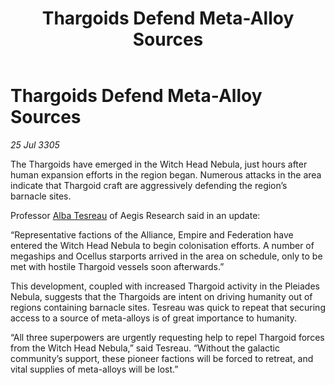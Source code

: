 :PROPERTIES:
:ID:       8fb51d00-c0ed-42b6-86d1-c37d7fecc961
:END:
#+title: Thargoids Defend Meta-Alloy Sources
#+filetags: :Empire:Alliance:Thargoid:galnet:

* Thargoids Defend Meta-Alloy Sources

/25 Jul 3305/

The Thargoids have emerged in the Witch Head Nebula, just hours after human expansion efforts in the region began. Numerous attacks in the area indicate that Thargoid craft are aggressively defending the region’s barnacle sites. 

Professor [[id:c2623368-19b0-4995-9e35-b8f54f741a53][Alba Tesreau]] of Aegis Research said in an update: 

“Representative factions of the Alliance, Empire and Federation have entered the Witch Head Nebula to begin colonisation efforts. A number of megaships and Ocellus starports arrived in the area on schedule, only to be met with hostile Thargoid vessels soon afterwards.” 

This development, coupled with increased Thargoid activity in the Pleiades Nebula, suggests that the Thargoids are intent on driving humanity out of regions containing barnacle sites. Tesreau was quick to repeat that securing access to a source of meta-alloys is of great importance to humanity. 

“All three superpowers are urgently requesting help to repel Thargoid forces from the Witch Head Nebula,” said Tesreau. “Without the galactic community’s support, these pioneer factions will be forced to retreat, and vital supplies of meta-alloys will be lost.”
